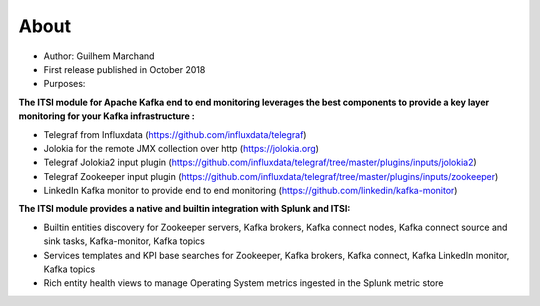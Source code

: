 About
=====

* Author: Guilhem Marchand

* First release published in October 2018

* Purposes:

**The ITSI module for Apache Kafka end to end monitoring leverages the best components to provide a key layer monitoring for your Kafka infrastructure :**

* Telegraf from Influxdata (https://github.com/influxdata/telegraf)

* Jolokia for the remote JMX collection over http (https://jolokia.org)

* Telegraf Jolokia2 input plugin (https://github.com/influxdata/telegraf/tree/master/plugins/inputs/jolokia2)

* Telegraf Zookeeper input plugin (https://github.com/influxdata/telegraf/tree/master/plugins/inputs/zookeeper)

* LinkedIn Kafka monitor to provide end to end monitoring (https://github.com/linkedin/kafka-monitor)

**The ITSI module provides a native and builtin integration with Splunk and ITSI:**

- Builtin entities discovery for Zookeeper servers, Kafka brokers, Kafka connect nodes, Kafka connect source and sink tasks, Kafka-monitor, Kafka topics
- Services templates and KPI base searches for Zookeeper, Kafka brokers, Kafka connect, Kafka LinkedIn monitor, Kafka topics
- Rich entity health views to manage Operating System metrics ingested in the Splunk metric store
